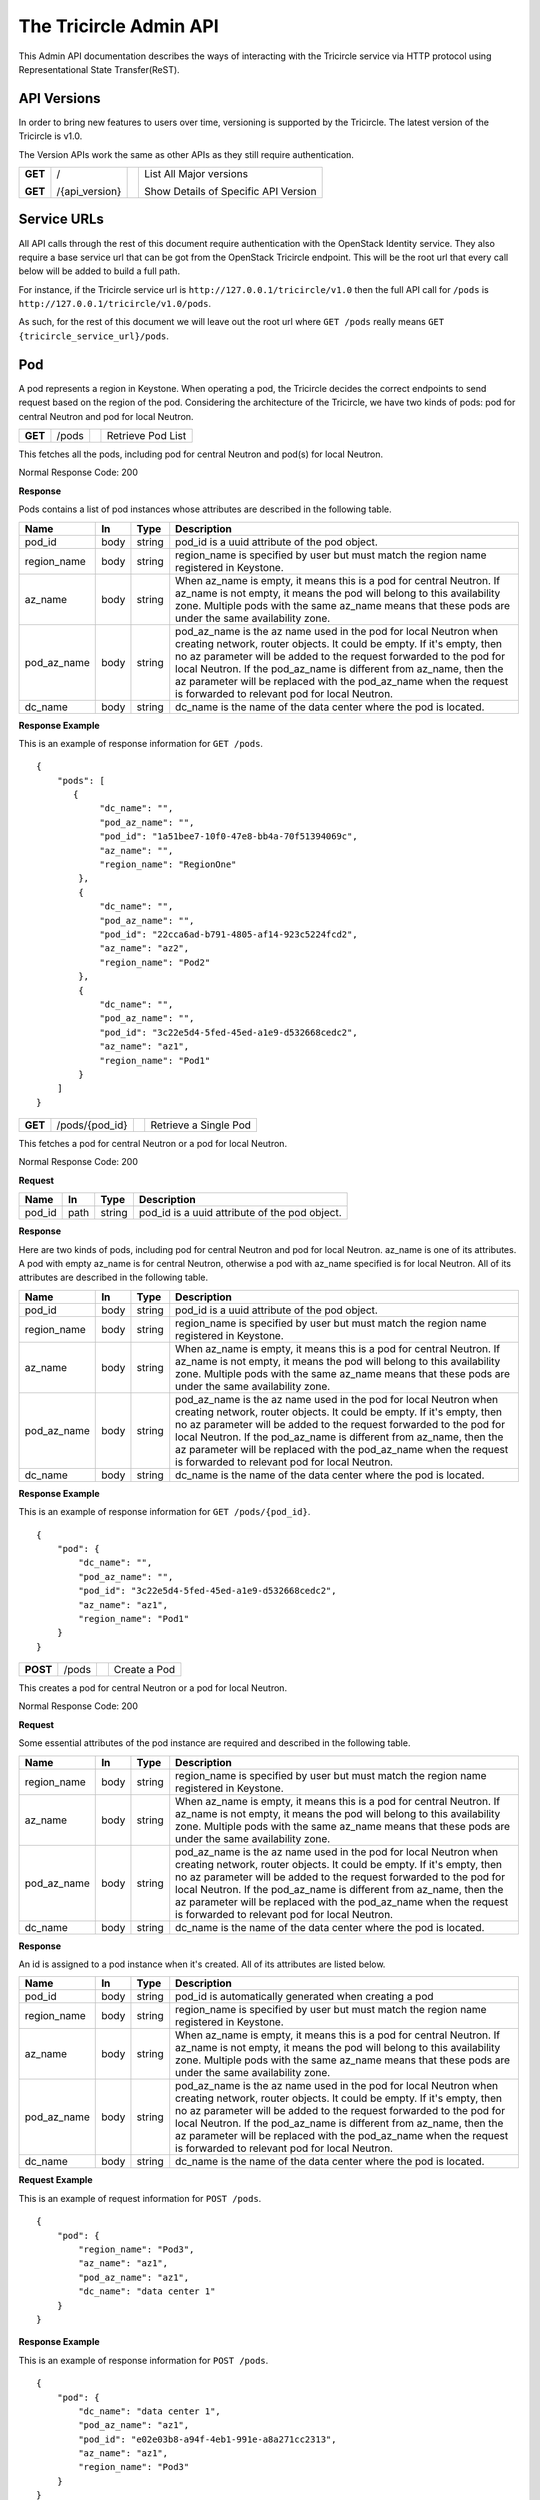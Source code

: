 =======================
The Tricircle Admin API
=======================
This Admin API documentation describes the ways of interacting with the
Tricircle service via HTTP protocol using Representational State Transfer(ReST).

API Versions
============
In order to bring new features to users over time, versioning is supported
by the Tricircle. The latest version of the Tricircle is v1.0.

The Version APIs work the same as other APIs as they still require
authentication.

+------------------+----------------+-----+-----------------------------------------------+
|**GET**           |/               |     |List All Major versions                        |
|                  |                |     |                                               |
|**GET**           |/{api_version}  |     |Show Details of Specific API Version           |
+------------------+----------------+-----+-----------------------------------------------+

Service URLs
============
All API calls through the rest of this document require authentication with
the OpenStack Identity service. They also require a base service url that can
be got from the OpenStack Tricircle endpoint. This will be the root url that
every call below will be added to build a full path.

For instance, if the Tricircle service url is ``http://127.0.0.1/tricircle/v1.0``
then the full API call for ``/pods`` is ``http://127.0.0.1/tricircle/v1.0/pods``.

As such, for the rest of this document we will leave out the root url where
``GET /pods`` really means ``GET {tricircle_service_url}/pods``.

Pod
===
A pod represents a region in Keystone. When operating a pod, the Tricircle
decides the correct endpoints to send request based on the region of the pod.
Considering the architecture of the Tricircle, we have two kinds of pods: pod
for central Neutron and pod for local Neutron.


+------------------+---------+-----------------------------------+------------------------+
|**GET**           |/pods    |                                   |Retrieve Pod List       |
+------------------+---------+-----------------------------------+------------------------+

This fetches all the pods, including pod for central Neutron and pod(s) for
local Neutron.

Normal Response Code: 200

**Response**

Pods contains a list of pod instances whose attributes are described in the
following table.

+-----------+-------+---------------+-----------------------------------------------------+
|Name       |In     |   Type        |    Description                                      |
+===========+=======+===============+=====================================================+
|pod_id     |body   | string        |pod_id is a uuid attribute of the pod object.        |
+-----------+-------+---------------+-----------------------------------------------------+
|region_name|body   | string        |region_name is specified by user but must match the  |
|           |       |               |region name registered in Keystone.                  |
+-----------+-------+---------------+-----------------------------------------------------+
|az_name    |body   | string        |When az_name is empty, it means this is a pod for    |
|           |       |               |central Neutron. If az_name is not empty, it means   |
|           |       |               |the pod will belong to this availability zone.       |
|           |       |               |Multiple pods with the same az_name means that these |
|           |       |               |pods are under the same availability zone.           |
+-----------+-------+---------------+-----------------------------------------------------+
|pod_az_name|body   | string        |pod_az_name is the az name used in the pod for local |
|           |       |               |Neutron when creating network, router objects. It    |
|           |       |               |could be empty. If it's empty, then no az parameter  |
|           |       |               |will be added to the request forwarded to the pod for|
|           |       |               |local Neutron. If the pod_az_name is different from  |
|           |       |               |az_name, then the az parameter will be replaced with |
|           |       |               |the pod_az_name when the request is forwarded to     |
|           |       |               |relevant pod for local Neutron.                      |
+-----------+-------+---------------+-----------------------------------------------------+
|dc_name    |body   | string        |dc_name is the name of the data center where the pod |
|           |       |               |is located.                                          |
+-----------+-------+---------------+-----------------------------------------------------+

**Response Example**

This is an example of response information for ``GET /pods``.

::

    {
        "pods": [
           {
                "dc_name": "",
                "pod_az_name": "",
                "pod_id": "1a51bee7-10f0-47e8-bb4a-70f51394069c",
                "az_name": "",
                "region_name": "RegionOne"
            },
            {
                "dc_name": "",
                "pod_az_name": "",
                "pod_id": "22cca6ad-b791-4805-af14-923c5224fcd2",
                "az_name": "az2",
                "region_name": "Pod2"
            },
            {
                "dc_name": "",
                "pod_az_name": "",
                "pod_id": "3c22e5d4-5fed-45ed-a1e9-d532668cedc2",
                "az_name": "az1",
                "region_name": "Pod1"
            }
        ]
    }

+------------------+-------------------+-----------------------+-------------------------------+
|**GET**           |/pods/{pod_id}     |                       |Retrieve a Single Pod          |
+------------------+-------------------+-----------------------+-------------------------------+

This fetches a pod for central Neutron or a pod for local Neutron.

Normal Response Code: 200

**Request**

+-----------+-------+---------------+-----------------------------------------------------+
|Name       |In     |   Type        |    Description                                      |
+===========+=======+===============+=====================================================+
|pod_id     |path   | string        |pod_id is a uuid attribute of the pod object.        |
+-----------+-------+---------------+-----------------------------------------------------+

**Response**

Here are two kinds of pods, including pod for central Neutron and pod for local
Neutron. az_name is one of its attributes. A pod with empty az_name is for
central Neutron, otherwise a pod with az_name specified is for local Neutron.
All of its attributes are described in the following table.

+-----------+-------+---------------+-----------------------------------------------------+
|Name       |In     |   Type        |    Description                                      |
+===========+=======+===============+=====================================================+
|pod_id     |body   | string        |pod_id is a uuid attribute of the pod object.        |
+-----------+-------+---------------+-----------------------------------------------------+
|region_name|body   | string        |region_name is specified by user but must match the  |
|           |       |               |region name registered in Keystone.                  |
+-----------+-------+---------------+-----------------------------------------------------+
|az_name    |body   | string        |When az_name is empty, it means this is a pod for    |
|           |       |               |central Neutron. If az_name is not empty, it means   |
|           |       |               |the pod will belong to this availability zone.       |
|           |       |               |Multiple pods with the same az_name means that these |
|           |       |               |pods are under the same availability zone.           |
+-----------+-------+---------------+-----------------------------------------------------+
|pod_az_name|body   | string        |pod_az_name is the az name used in the pod for local |
|           |       |               |Neutron when creating network, router objects. It    |
|           |       |               |could be empty. If it's empty, then no az parameter  |
|           |       |               |will be added to the request forwarded to the pod for|
|           |       |               |local Neutron. If the pod_az_name is different from  |
|           |       |               |az_name, then the az parameter will be replaced with |
|           |       |               |the pod_az_name when the request is forwarded to     |
|           |       |               |relevant pod for local Neutron.                      |
+-----------+-------+---------------+-----------------------------------------------------+
|dc_name    |body   | string        |dc_name is the name of the data center where the pod |
|           |       |               |is located.                                          |
+-----------+-------+---------------+-----------------------------------------------------+

**Response Example**

This is an example of response information for ``GET /pods/{pod_id}``.

::

    {
        "pod": {
            "dc_name": "",
            "pod_az_name": "",
            "pod_id": "3c22e5d4-5fed-45ed-a1e9-d532668cedc2",
            "az_name": "az1",
            "region_name": "Pod1"
        }
    }

+---------------+-------+------------------------------------+--------------------+
|**POST**       |/pods  |                                    |Create a Pod        |
+---------------+-------+------------------------------------+--------------------+

This creates a pod for central Neutron or a pod for local Neutron.

Normal Response Code: 200

**Request**

Some essential attributes of the pod instance are required and described
in the following table.

+-----------+-------+---------------+-----------------------------------------------------+
|Name       |In     |   Type        |    Description                                      |
+===========+=======+===============+=====================================================+
|region_name|body   | string        |region_name is specified by user but must match the  |
|           |       |               |region name registered in Keystone.                  |
+-----------+-------+---------------+-----------------------------------------------------+
|az_name    |body   | string        |When az_name is empty, it means this is a pod for    |
|           |       |               |central Neutron. If az_name is not empty, it means   |
|           |       |               |the pod will belong to this availability zone.       |
|           |       |               |Multiple pods with the same az_name means that these |
|           |       |               |pods are under the same availability zone.           |
+-----------+-------+---------------+-----------------------------------------------------+
|pod_az_name|body   | string        |pod_az_name is the az name used in the pod for local |
|           |       |               |Neutron when creating network, router objects. It    |
|           |       |               |could be empty. If it's empty, then no az parameter  |
|           |       |               |will be added to the request forwarded to the pod for|
|           |       |               |local Neutron. If the pod_az_name is different from  |
|           |       |               |az_name, then the az parameter will be replaced with |
|           |       |               |the pod_az_name when the request is forwarded to     |
|           |       |               |relevant pod for local Neutron.                      |
+-----------+-------+---------------+-----------------------------------------------------+
|dc_name    |body   | string        |dc_name is the name of the data center where the pod |
|           |       |               |is located.                                          |
+-----------+-------+---------------+-----------------------------------------------------+

**Response**

An id is assigned to a pod instance when it's created. All of its attributes
are listed below.

+-----------+-------+---------------+-----------------------------------------------------+
|Name       |In     |   Type        |    Description                                      |
+===========+=======+===============+=====================================================+
|pod_id     |body   | string        |pod_id is automatically generated when creating a pod|
+-----------+-------+---------------+-----------------------------------------------------+
|region_name|body   | string        |region_name is specified by user but must match the  |
|           |       |               |region name registered in Keystone.                  |
+-----------+-------+---------------+-----------------------------------------------------+
|az_name    |body   | string        |When az_name is empty, it means this is a pod for    |
|           |       |               |central Neutron. If az_name is not empty, it means   |
|           |       |               |the pod will belong to this availability zone.       |
|           |       |               |Multiple pods with the same az_name means that these |
|           |       |               |pods are under the same availability zone.           |
+-----------+-------+---------------+-----------------------------------------------------+
|pod_az_name|body   | string        |pod_az_name is the az name used in the pod for local |
|           |       |               |Neutron when creating network, router objects. It    |
|           |       |               |could be empty. If it's empty, then no az parameter  |
|           |       |               |will be added to the request forwarded to the pod for|
|           |       |               |local Neutron. If the pod_az_name is different from  |
|           |       |               |az_name, then the az parameter will be replaced with |
|           |       |               |the pod_az_name when the request is forwarded to     |
|           |       |               |relevant pod for local Neutron.                      |
+-----------+-------+---------------+-----------------------------------------------------+
|dc_name    |body   | string        |dc_name is the name of the data center where the pod |
|           |       |               |is located.                                          |
+-----------+-------+---------------+-----------------------------------------------------+

**Request Example**

This is an example of request information for ``POST /pods``.

::

    {
        "pod": {
            "region_name": "Pod3",
            "az_name": "az1",
            "pod_az_name": "az1",
            "dc_name": "data center 1"
        }
    }

**Response Example**

This is an example of response information for ``POST /pods``.

::

    {
        "pod": {
            "dc_name": "data center 1",
            "pod_az_name": "az1",
            "pod_id": "e02e03b8-a94f-4eb1-991e-a8a271cc2313",
            "az_name": "az1",
            "region_name": "Pod3"
        }
    }


+------------------+-----------------+------------------------+-------------------------+
|**DELETE**        |/pods/{pod_id}   |                        |Delete a Pod             |
+------------------+-----------------+------------------------+-------------------------+

This deletes a pod for central Neutron or a pod for local Neutron from
availability-zone.

Normal Response Code: 200

**Request**

+-----------+-------+---------------+-----------------------------------------------------+
|Name       |In     |   Type        |    Description                                      |
+===========+=======+===============+=====================================================+
|pod_id     |path   | string        |pod_id is a uuid attribute of the pod object.        |
+-----------+-------+---------------+-----------------------------------------------------+

**Response**

There is no response. But we can list all the pods to verify whether the
specific pod has been deleted or not.

Resource Routing
================
The Tricircle is responsible for resource(for example, network, subnet, port,
router, etc) creation both in local Neutron and central Neutron.

In order to dispatch resource operation request to the proper local Neutron,
we need a resource routing table, which maps a resource from the central
Neutron to local Neutron where it's located.

When user issues a resource update, query or delete request, central Neutron
will capture this request and extract resource id from the request, then
dispatch the request to target local Neutron on the basis of the routing table.


+------------------+-------------+--------------------+---------------------------------+
|**GET**           |/routings    |                    |Retrieve All Resource Routings   |
+------------------+-------------+--------------------+---------------------------------+

This fetches all the resource routing entries by default, but we can
apply filter(s) on the returned values to only show the specific routing
entries. Accordingly the filtering condition(s) will be added to the tail of
the service url separated by question mark. For example, the default service
url is ``GET /routings``, when filtering is applied, the service url becomes
``GET /routings?attribute=attribute_value``. One or multiple conditions are
supported.

All items returned are sorted in descending order by ID. Because the ID is a
big integer, ID with greater value means they are newly added to the resource
routing table. So most recently created items will be shown first.

To reduce load on service, list operation returns a maximum number of items
at a time by pagination. To navigate the collection, the parameters limit
and marker can be set in the URI. For example: ``GET /v1.0/routings?limit=2000&marker=500``.
The marker parameter is the ID of the last item in the previous list.
If marker is specified, we can get the results after this item. A marker
with an invalid ID results in a bad request. The limit parameter sets
the page size. If the client requests a limit beyond the maximum limit
in configuration, then this maximum limit will be used. For each list request,
if there are more items waiting to be shown besides those already in page,
then a link to next page will be given. Using this link and same filtering
conditions we can retrieve the following items. If the total number of items is
less than the limit, then no next page link in the response. If user lists the
routings without limit value specified, then maximum limit value will be
used to control page size for protecting service.

Both limit and marker parameters are optional, they can be specified together
or separately. Pagination and filtering can work together in routing list
operations.

Normal Response Code: 200

**Response**

The resource routing set contains a list of resource routing entries whose
attributes are described in the following table.

+-------------+-------+---------------+-----------------------------------------------------+
|Name         |In     |   Type        |    Description                                      |
+=============+=======+===============+=====================================================+
|id           |body   | biginteger    |id is the unique identification of the resource      |
|             |       |               |routing.                                             |
+-------------+-------+---------------+-----------------------------------------------------+
|top_id       |body   | string        |top_id denotes the resource id on central Neutron.   |
+-------------+-------+---------------+-----------------------------------------------------+
|bottom_id    |body   | string        |bottom_id denotes the resource id on local Neutron.  |
+-------------+-------+---------------+-----------------------------------------------------+
|pod_id       |body   | string        |pod_id is the uuid of one pod(i.e., one region).     |
+-------------+-------+---------------+-----------------------------------------------------+
|project_id   |body   | string        |project_id is the uuid of a project object in        |
|             |       |               |KeyStone. "Tenant" is an old term for a project in   |
|             |       |               |Keystone. Starting in API version 3, "project" is the|
|             |       |               |preferred term. They are identical in the context.   |
+-------------+-------+---------------+-----------------------------------------------------+
|resource_type|body   | string        |resource_type denotes one of the available resource  |
|             |       |               |types, including network, subnet, port, router and   |
|             |       |               |security_group.                                      |
+-------------+-------+---------------+-----------------------------------------------------+
|created_at   |body   | timestamp     |created time of the resource routing.                |
+-------------+-------+---------------+-----------------------------------------------------+
|updated_at   |body   | timestamp     |updated time of the resource routing.                |
+-------------+-------+---------------+-----------------------------------------------------+

**Response Example**

This is an example of response information for ``GET /routings``. By default, all
the resource routing entries will be returned. As there is no page size limit
provided by the client, so default maximum pagination limit is used. As is shown,
because total number of items is less than the limit, therefore no next page link
in the response.

::

    {
        "routings": [
           {
                "updated_at": "2016-09-25 03:16:33"",
                "created_at": "2016-09-25 03:16:32",
                "top_id": "4487087e-34c7-40d8-8553-3a4206d0591b",
                "id": 3,
                "bottom_id": "834ef10b-a96f-460c-b448-b39b9f3e6b52",
                "project_id": "d937fe2ad1064a37968885a58808f7a3",
                "pod_id": "444a8ce3-9fb6-4a0f-b948-6b9d31d6b202",
                "resource_type": "security_group"
            },
            {
                "updated_at": "2016-09-25 03:16:31",
                "created_at": "2016-09-25 03:16:30",
                "top_id": "a4d786fd-0511-4fac-be45-8b9ee447324b",
                "id": 2,
                "bottom_id": "7a05748c-5d1a-485e-bd5c-e52bc39b5414",
                "project_id": "d937fe2ad1064a37968885a58808f7a3",
                "pod_id": "444a8ce3-9fb6-4a0f-b948-6b9d31d6b202",
                "resource_type": "network"
            }
        ]
    }

This is an example of response information for ``GET /v1.0/routings?limit=2``,
to retrieve the first page we can only provide limit value.

::

    {
        "routings": [
           {
               "updated_at": null,
               "created_at": "2017-06-11 12:52:46",
               "top_id": "e091d3ad-a5a9-41a1-a948-54e2a1583b8d",
               "id": 8,
               "bottom_id": "e091d3ad-a5a9-41a1-a948-54e2a1583b8d",
               "project_id": "3b2a11d52ec44d7bb8c53a18fd5105d6",
               "pod_id": "07ce2e57-fdba-4a6a-a7ce-44528108380d",
               "resource_type": "security_group"
           },
           {
               "updated_at": null,
               "created_at": "2017-06-11 12:52:46",
               "top_id": "90806f6a-2c79-4cdf-8db4-de1f3e46fe1f",
               "id": 6,
               "bottom_id": "90806f6a-2c79-4cdf-8db4-de1f3e46fe1f",
               "project_id": "3b2a11d52ec44d7bb8c53a18fd5105d6",
               "pod_id": "07ce2e57-fdba-4a6a-a7ce-44528108380d",
               "resource_type": "network"
           }
        ],
        "routings_links": [
            {
                "href": "/v1.0/routings?limit=2&marker=6",
                "rel": "next"
            }
        ]
    }

This is an example of response information for ``GET /v1.0/routings?limit=2&marker=6``,
with the help of the link to next page, we can get the following items.

::

    {
        "routings": [
           {
               "updated_at": null,
               "created_at": "2017-06-11 12:52:46",
               "top_id": "724b5ae0-d4eb-4165-a2cc-e6428719cab3",
               "id": 5,
               "bottom_id": "724b5ae0-d4eb-4165-a2cc-e6428719cab3",
               "project_id": "3b2a11d52ec44d7bb8c53a18fd5105d6",
               "pod_id": "07ce2e57-fdba-4a6a-a7ce-44528108380d",
               "resource_type": "subnet"
           },
           {
               "updated_at": null,
               "created_at": "2017-06-11 12:50:01",
               "top_id": "64b886de-62ca-4713-9461-bd77c79e2282",
               "id": 4,
               "bottom_id": null,
               "project_id": "3b2a11d52ec44d7bb8c53a18fd5105d6",
               "pod_id": "8ae8c849-ce30-43bb-8346-d4da6678fc9c",
               "resource_type": "network"
           }
        ],
        "routings_links": [
            {
                "href": "/v1.0/routings?limit=2&marker=4",
                "rel": "next"
            }
        ]
    }

This is an example of response information for ``GET /v1.0/routings?limit=2&resource_type=port``.
When filter and limit are applied to the list operation, we can restrict the total number of
specific routing entries.

::

    {
        "routings": [
           {
               "updated_at": "2017-06-11 12:49:41",
               "created_at": "2017-06-11 12:49:41",
               "top_id": "interface_RegionOne_724b5ae0-d4eb-4165-a2cc-e6428719cab3",
               "id": 3,
               "bottom_id": "73845c04-a709-4b0d-a70e-71923c4c5bfc",
               "project_id": "3b2a11d52ec44d7bb8c53a18fd5105d6",
               "pod_id": "07ce2e57-fdba-4a6a-a7ce-44528108380d",
               "resource_type": "port"
           },
           {
               "updated_at": "2017-06-11 12:49:03",
               "created_at": "2017-06-11 12:49:03",
               "top_id": "dhcp_port_724b5ae0-d4eb-4165-a2cc-e6428719cab3",
               "id": 2,
               "bottom_id": "4c6f2e86-7455-4fe5-8cbc-7c3d6bc7625f",
               "project_id": "3b2a11d52ec44d7bb8c53a18fd5105d6",
               "pod_id": "6073e33e-4d4f-45dc-961a-d7d3b4a8e7f7",
               "resource_type": "port"
           }
        ],
        "routings_links": [
            {
                "href": "/v1.0/routings?limit=2&marker=2",
                "rel": "next"
            }
        ]
    }

+------------------+---------------+---------------+-------------------------------------+
|**GET**           |/routings/{id} |               |Retrieve a Single Resource Routing   |
+------------------+---------------+---------------+-------------------------------------+

This fetches a single resource routing entry.

Normal Response Code: 200

**Request**

+-------------+-------+---------------+-----------------------------------------------------+
|Name         |In     |   Type        |    Description                                      |
+=============+=======+===============+=====================================================+
|id           |path   | biginteger    |id is the unique identification of the resource      |
|             |       |               |routing.                                             |
+-------------+-------+---------------+-----------------------------------------------------+

**Response**

A kind of resource in central Neutron, when it is created by the Tricircle, is
mapped to the same resource in local Neutron. Resource routing records this
mapping relationship. All of its attributes are described in the following
table.

+-------------+-------+---------------+-----------------------------------------------------+
|Name         |In     |   Type        |    Description                                      |
+=============+=======+===============+=====================================================+
|id           |body   | biginteger    |id is the unique identification of the resource      |
|             |       |               |routing.                                             |
+-------------+-------+---------------+-----------------------------------------------------+
|top_id       |body   | string        |top_id denotes the resource id on central Neutron.   |
+-------------+-------+---------------+-----------------------------------------------------+
|bottom_id    |body   | string        |bottom_id denotes the resource id on local Neutron.  |
+-------------+-------+---------------+-----------------------------------------------------+
|pod_id       |body   | string        |pod_id is the uuid of one pod(i.e., one region).     |
+-------------+-------+---------------+-----------------------------------------------------+
|project_id   |body   | string        |project_id is the uuid of a project object in        |
|             |       |               |KeyStone. "Tenant" is an old term for a project in   |
|             |       |               |Keystone. Starting in API version 3, "project" is the|
|             |       |               |preferred term. They are identical in the context.   |
+-------------+-------+---------------+-----------------------------------------------------+
|resource_type|body   | string        |resource_type denotes one of the available resource  |
|             |       |               |types, including network, subnet, port, router and   |
|             |       |               |security_group.                                      |
+-------------+-------+---------------+-----------------------------------------------------+
|created_at   |body   | timestamp     |created time of the resource routing.                |
+-------------+-------+---------------+-----------------------------------------------------+
|updated_at   |body   | timestamp     |updated time of the resource routing.                |
+-------------+-------+---------------+-----------------------------------------------------+

**Response Example**

This is an example of response information for ``GET /routings/{id}``.

::

    {
        "routing": {
            "updated_at": null,
            "created_at": "2016-10-25 13:10:26",
            "top_id": "09fd7cc9-d169-4b5a-88e8-436ecf4d0bfe",
            "id": 43,
            "bottom_id": "dc80f9de-abb7-4ec6-ab7a-94f8fd1e20ef",
            "project_id": "d937fe2ad1064a37968885a58808f7a3",
            "pod_id": "444a8ce3-9fb6-4a0f-b948-6b9d31d6b202",
            "resource_type": "subnet"
        }
    }

+------------------+---------------+-----------------+-----------------------------------+
|**POST**          |/routings      |                 |Create a Resource Routing          |
+------------------+---------------+-----------------+-----------------------------------+

This creates a resource routing. For a kind of resource created in central
Neutron, it is mapped to the same resource in local Neutron.

Normal Response Code: 200

**Request**

Some essential fields of the resource routing entry are required and described
in the following table.

+-------------+-------+---------------+-----------------------------------------------------+
|Name         |In     |   Type        |    Description                                      |
+=============+=======+===============+=====================================================+
|top_id       |body   | string        |top_id denotes the resource id on central Neutron.   |
+-------------+-------+---------------+-----------------------------------------------------+
|bottom_id    |body   | string        |bottom_id denotes the resource id on local Neutron.  |
+-------------+-------+---------------+-----------------------------------------------------+
|pod_id       |body   | string        |pod_id is the uuid of one pod(i.e., one region).     |
+-------------+-------+---------------+-----------------------------------------------------+
|project_id   |body   | string        |project_id is the uuid of a project object in        |
|             |       |               |KeyStone. "Tenant" is an old term for a project in   |
|             |       |               |Keystone. Starting in API version 3, "project" is the|
|             |       |               |preferred term. They are identical in the context.   |
+-------------+-------+---------------+-----------------------------------------------------+
|resource_type|body   | string        |resource_type denotes one of the available resource  |
|             |       |               |types, including network, subnet, port, router and   |
|             |       |               |security_group.                                      |
+-------------+-------+---------------+-----------------------------------------------------+

**Response**

An id is assigned to the resource routing when it's created. All routing
entry's attributes are listed below.

+-------------+-------+---------------+-----------------------------------------------------+
|Name         |In     |   Type        |    Description                                      |
+=============+=======+===============+=====================================================+
|id           |body   | biginteger    |id is the unique identification of the resource      |
|             |       |               |routing.                                             |
+-------------+-------+---------------+-----------------------------------------------------+
|top_id       |body   | string        |top_id denotes the resource id on central Neutron.   |
+-------------+-------+---------------+-----------------------------------------------------+
|bottom_id    |body   | string        |bottom_id denotes the resource id on local Neutron.  |
+-------------+-------+---------------+-----------------------------------------------------+
|pod_id       |body   | string        |pod_id is the uuid of one pod(i.e., one region).     |
+-------------+-------+---------------+-----------------------------------------------------+
|project_id   |body   | string        |project_id is the uuid of a project object in        |
|             |       |               |KeyStone. "Tenant" is an old term for a project in   |
|             |       |               |Keystone. Starting in API version 3, "project" is the|
|             |       |               |preferred term. They are identical in the context.   |
+-------------+-------+---------------+-----------------------------------------------------+
|resource_type|body   | string        |resource_type denotes one of the available resource  |
|             |       |               |types, including network, subnet, port, router and   |
|             |       |               |security_group.                                      |
+-------------+-------+---------------+-----------------------------------------------------+
|created_at   |body   | timestamp     |created time of the resource routing.                |
+-------------+-------+---------------+-----------------------------------------------------+
|updated_at   |body   | timestamp     |updated time of the resource routing.                |
+-------------+-------+---------------+-----------------------------------------------------+

**Request Example**

This is an example of request information for ``POST /routings``.

::

    {
        "routing": {
            "top_id": "09fd7cc9-d169-4b5a-88e8-436ecf4d0bfg",
            "bottom_id": "dc80f9de-abb7-4ec6-ab7a-94f8fd1e20ek",
            "pod_id": "444a8ce3-9fb6-4a0f-b948-6b9d31d6b202",
            "project_id": "d937fe2ad1064a37968885a58808f7a3",
            "resource_type": "subnet"
        }
    }

**Response Example**

This is an example of response information for ``POST /routings``.

::

    {
        "routing": {
            "updated_at": null,
            "created_at": "2016-11-03 03:06:38",
            "top_id": "09fd7cc9-d169-4b5a-88e8-436ecf4d0bfg",
            "id": 45,
            "bottom_id": "dc80f9de-abb7-4ec6-ab7a-94f8fd1e20ek",
            "project_id": "d937fe2ad1064a37968885a58808f7a3",
            "pod_id": "444a8ce3-9fb6-4a0f-b948-6b9d31d6b202",
            "resource_type": "subnet"
        }
    }

+------------------+---------------+-----------------+-----------------------------------+
|**DELETE**        |/routings/{id} |                 |Delete a Resource Routing          |
+------------------+---------------+-----------------+-----------------------------------+

This deletes a resource routing entry. But deleting an existing routing entry
created by Tricircle itself may cause problem: Central Neutron may make wrong
judgement on whether the resource exists or not without this routing entry.
Moreover, related request can't be forwarded to the proper local Neutron
either.

Normal Response Code: 200

**Request**

+-------------+-------+---------------+-----------------------------------------------------+
|Name         |In     |   Type        |    Description                                      |
+=============+=======+===============+=====================================================+
|id           |path   |  biginteger   |id is the unique identification of the resource      |
|             |       |               |routing.                                             |
+-------------+-------+---------------+-----------------------------------------------------+

**Response**

There is no response. But we can list all the resource routing entries to
verify whether the specific routing entry has been deleted or not.

+------------------+---------------+-----------------+-----------------------------------+
|**PUT**           |/routings/{id} |                 |Update a Resource Routing          |
+------------------+---------------+-----------------+-----------------------------------+

This updates an existing resource routing entry. But updating an existing
routing entry created by Tricircle itself may cause problem: Central Neutron
may make wrong judgement on whether the resource exists or not without this
routing entry. Moreover, related request can't be forwarded to the proper local
Neutron either.

Normal Response Code: 200

**Request**

Some specific attributes of the resource routing entry can be updated, but they
are only limited to the fields in the following table, other fields can not be
updated manually.

+-------------+-------+---------------+-----------------------------------------------------+
|Name         |In     |   Type        |    Description                                      |
+=============+=======+===============+=====================================================+
|top_id       |body   | string        |top_id denotes the resource id on central Neutron.   |
+-------------+-------+---------------+-----------------------------------------------------+
|bottom_id    |body   | string        |bottom_id denotes the resource id on local Neutron.  |
+-------------+-------+---------------+-----------------------------------------------------+
|pod_id       |body   | string        |pod_id is the uuid of one pod(i.e., one region).     |
+-------------+-------+---------------+-----------------------------------------------------+
|project_id   |body   | string        |project_id is the uuid of a project object in        |
|             |       |               |KeyStone. "Tenant" is an old term for a project in   |
|             |       |               |Keystone. Starting in API version 3, "project" is the|
|             |       |               |preferred term. They are identical in the context.   |
+-------------+-------+---------------+-----------------------------------------------------+
|resource_type|body   | string        |resource_type denotes one of the available resource  |
|             |       |               |types, including network, subnet, port, router and   |
|             |       |               |security_group.                                      |
+-------------+-------+---------------+-----------------------------------------------------+

**Response**

Some specific fields of the resource routing entry will be updated. All
attributes of routing entry are listed below.

+-------------+-------+---------------+-----------------------------------------------------+
|Name         |In     |   Type        |    Description                                      |
+=============+=======+===============+=====================================================+
|id           |body   | biginteger    |id is the unique identification of the resource      |
|             |       |               |routing.                                             |
+-------------+-------+---------------+-----------------------------------------------------+
|top_id       |body   | string        |top_id denotes the resource id on central Neutron.   |
+-------------+-------+---------------+-----------------------------------------------------+
|bottom_id    |body   | string        |bottom_id denotes the resource id on local Neutron.  |
+-------------+-------+---------------+-----------------------------------------------------+
|pod_id       |body   | string        |pod_id is the uuid of one pod(i.e., one region).     |
+-------------+-------+---------------+-----------------------------------------------------+
|project_id   |body   | string        |project_id is the uuid of a project object in        |
|             |       |               |KeyStone. "Tenant" is an old term for a project in   |
|             |       |               |Keystone. Starting in API version 3, "project" is the|
|             |       |               |preferred term. They are identical in the context.   |
+-------------+-------+---------------+-----------------------------------------------------+
|resource_type|body   | string        |resource_type denotes one of the available resource  |
|             |       |               |types, including network, subnet, port, router and   |
|             |       |               |security_group.                                      |
+-------------+-------+---------------+-----------------------------------------------------+
|created_at   |body   | timestamp     |created time of the resource routing.                |
+-------------+-------+---------------+-----------------------------------------------------+
|updated_at   |body   | timestamp     |updated time of the resource routing.                |
+-------------+-------+---------------+-----------------------------------------------------+

**Request Example**

This is an example of request information for ``PUT /routings/{id}``.

::

    {
        "routing": {
            "resource_type": "router"
        }
    }

**Response Example**

This is an example of response information for ``PUT /routings/{id}``. The change
of the field updated_at will be showed next time we retrieve this routing entry
from the database.

::

    {
        "routing": {
            "updated_at": null,
            "created_at": "2016-11-03 03:06:38",
            "top_id": "09fd7cc9-d169-4b5a-88e8-436ecf4d0bfg",
            "id": 45,
            "bottom_id": "dc80f9de-abb7-4ec6-ab7a-94f8fd1e20ek",
            "project_id": "d937fe2ad1064a37968885a58808f7a3",
            "pod_id": "444a8ce3-9fb6-4a0f-b948-6b9d31d6b202",
            "resource_type": "router"
        }
    }

Asynchronous Job
================
Tricircle XJob provides OpenStack multi-region functionality. It receives jobs
from the Admin API or Tricircle Central Neutron Plugin and handles them
asynchronously in Local Neutron(s).

However, XJob server may strike occasionally so the tenants or administrators
need to know the job status and delete or redo the failed job if necessary.
Asynchronous job management APIs provide such functionality and allow user
to perform CRUD operations on a job. For example, when there is a need to
synchronize resource between central Neutron and local Neutron, administrator
can create a job to process it.

Jobs are categorized into different groups according to their phases in
lifespan. Each job lives from birth till death. Right after a job is created,
its status is NEW. After picked up by the job handler its status becomes
RUNNING. Then if executed successfully, its status will be SUCCESS, otherwise
its status will be set to FAIL. But not all jobs go through the three phases.
For job whose status is NEW, if a newer job performing the same task comes,
then this newer job will be picked up by job handler, the status of the
relatively old job won't be changed until this job is cleaned from the job
queue. A NEW job may also expire if it waits for too long, then its status is
set to FAIL directly and skips the RUNNING phase. The expiration time span is
set by administrator. All failed jobs have the opportunity to run again in next
cycle of a periodical task.

After a job runs successfully it will be moved to job log table automatically,
the older versions of this job like new and failed jobs are removed from job
table at the same time.

There are two places to store jobs. All active jobs are stored in job table,
including NEW, RUNNING, FAIL jobs and a small bunch of SUCCESS jobs that
haven't been moved to job log table timely. But job log table only contains
SUCCESS jobs, they can be listed and shown like other jobs in job table,
but when performing delete or redo operation on them, an exception will
be raised.

+------------------+----------------+---------------------------+------------------------+
|**GET**           |/jobs           |                           |Retrieve Job List       |
+------------------+----------------+---------------------------+------------------------+

By default, this fetches all of the jobs including active jobs like NEW, FAIL
and RUNNING jobs as well as SUCCESS jobs from job log. We can filter them by
project ID, job type and job status to only get the specific kind of job
entries. Accordingly the filtering condition will be added to the tail
of the service url separated by question mark. For example, the default
service url is ``GET /jobs``. Using a filter the service url becomes
``GET /jobs?filter_name=value``. One or multiple filtering conditions are
supported. Particularly, job status is case insensitive when filtering the
jobs, so both ``GET /jobs?status=NEW`` and ``GET /jobs?status=new`` will return
the same job set.

Normal Response Code: 200

**Response**

In normal case, a set of expected jobs will be returned. For invalid filtering
value, an empty set will be returned. For unsupported filter name, an error
will be raised.

The attributes of single job are described in the following table.

+-----------+-------+---------------+-----------------------------------------------------+
|Name       |In     |   Type        |    Description                                      |
+===========+=======+===============+=====================================================+
|id         |body   | string        |id is a uuid attribute of the job.                   |
+-----------+-------+---------------+-----------------------------------------------------+
|project_id |body   | string        |project_id is the uuid of a project object in        |
|           |       |               |KeyStone. "Tenant" is an old term for a project in   |
|           |       |               |Keystone. Starting in API version 3, "project" is the|
|           |       |               |preferred term. They are identical in the context.   |
+-----------+-------+---------------+-----------------------------------------------------+
|type       |body   | string        |the type of a job.                                   |
+-----------+-------+---------------+-----------------------------------------------------+
|status     |body   | string        |job status, including NEW, RUNNING, SUCCESS, FAIL.   |
+-----------+-------+---------------+-----------------------------------------------------+
|resource   |body   | object        |all kinds of resources that are needed to run the    |
|           |       |               |job. It may also contain other necessary parameters  |
|           |       |               |such as pod_id and project_id that are not Neutron   |
|           |       |               |resources.                                           |
+-----------+-------+---------------+-----------------------------------------------------+
|timestamp  |body   | timestamp     |create or update time of the job.                    |
+-----------+-------+---------------+-----------------------------------------------------+

**Response Example**

This is an example of response information for ``GET /jobs``. By default, all the
job entries will be retrieved.


::

    {
        "jobs": [
            {
                "id": "3f4ecf30-0213-4f1f-9cb0-0233bcedb767",
                "project_id": "d01246bc5792477d9062a76332b7514a",
                "type": "port_delete",
                "timestamp": "2017-03-03 11:05:36",
                "status": "NEW",
                "resource": {
                    "pod_id": "0eb59465-5132-4f57-af01-a9e306158b86",
                    "port_id": "8498b903-9e18-4265-8d62-3c12e0ce4314"
                }
            },
            {
                "id": "b01fe514-5211-4758-bbd1-9f32141a7ac2",
                "project_id": "d01246bc5792477d9062a76332b7514a",
                "type": "seg_rule_setup",
                "timestamp": "2017-03-01 17:14:44",
                "status": "FAIL",
                "resource": {
                    "project_id": "d01246bc5792477d9062a76332b7514a"
                }
            }
        ]
    }

This is an example of response information for ``GET /job?type=port_delete``. Using
a filter only a part of job entries are retrieved.

::

    {
        "jobs": [
            {
                "id": "3f4ecf30-0213-4f1f-9cb0-0233bcedb767",
                "project_id": "d01246bc5792477d9062a76332b7514a",
                "type": "port_delete",
                "timestamp": "2017-03-03 11:05:36",
                "status": "NEW",
                "resource": {
                    "pod_id": "0eb59465-5132-4f57-af01-a9e306158b86",
                    "port_id": "8498b903-9e18-4265-8d62-3c12e0ce4314"
                }
            }
        ]
    }

+------------------+-------------------+-----------------------+-------------------------------+
|**GET**           |/jobs/detail       |                       |Retrieve Jobs with Filter(s)   |
+------------------+-------------------+-----------------------+-------------------------------+

Retrieve jobs from the Tricircle database. We can filter them by project ID,
job type and job status. It functions the same as service ``GET /jobs``.

Normal Response Code: 200

**Response**

A list of jobs will be returned. The attributes of single job are described
in the following table.

+-----------+-------+---------------+-----------------------------------------------------+
|Name       |In     |   Type        |    Description                                      |
+===========+=======+===============+=====================================================+
|id         |body   | string        |id is a uuid attribute of the job.                   |
+-----------+-------+---------------+-----------------------------------------------------+
|project_id |body   | string        |project_id is the uuid of a project object in        |
|           |       |               |KeyStone. "Tenant" is an old term for a project in   |
|           |       |               |Keystone. Starting in API version 3, "project" is the|
|           |       |               |preferred term. They are identical in the context.   |
+-----------+-------+---------------+-----------------------------------------------------+
|type       |body   | string        |the type of a job.                                   |
+-----------+-------+---------------+-----------------------------------------------------+
|status     |body   | string        |job status, including NEW, RUNNING, SUCCESS, FAIL.   |
+-----------+-------+---------------+-----------------------------------------------------+
|resource   |body   | object        |all kinds of resources that are needed to run the    |
|           |       |               |job. It may also contain other necessary parameters  |
|           |       |               |such as pod_id and project_id that are not Neutron   |
|           |       |               |resources.                                           |
+-----------+-------+---------------+-----------------------------------------------------+
|timestamp  |body   | timestamp     |create or update time of the job.                    |
+-----------+-------+---------------+-----------------------------------------------------+

**Response Example**

This is an example of response information for ``GET /jobs/detail``.
::

    {
        "jobs": [
            {
                "id": "3f4ecf30-0213-4f1f-9cb0-0233bcedb767",
                "project_id": "d01246bc5792477d9062a76332b7514a",
                "type": "port_delete",
                "timestamp": "2017-03-03 11:05:36",
                "status": "NEW",
                "resource": {
                    "pod_id": "0eb59465-5132-4f57-af01-a9e306158b86",
                    "port_id": "8498b903-9e18-4265-8d62-3c12e0ce4314"
                }
            },
            {
                "id": "b01fe514-5211-4758-bbd1-9f32141a7ac2",
                "project_id": "d01246bc5792477d9062a76332b7514a",
                "type": "seg_rule_setup",
                "timestamp": "2017-03-01 17:14:44",
                "status": "FAIL",
                "resource": {
                    "project_id": "d01246bc5792477d9062a76332b7514a"
                }
            }
        ]
    }

+------------------+---------------+---------------+-------------------------------------+
|**GET**           |/jobs/{id}     |               |Retrieve a Single Job                |
+------------------+---------------+---------------+-------------------------------------+

This fetches a single job entry. This entry may be from job table or job log
table.

Normal Response Code: 200

**Request**

+-------------+-------+---------------+-----------------------------------------------------+
|Name         |In     |   Type        |    Description                                      |
+=============+=======+===============+=====================================================+
|id           |path   | string        |id is a uuid attribute of the job.                   |
+-------------+-------+---------------+-----------------------------------------------------+

**Response**

The attributes of the returned job are described in the following table.

+-----------+-------+---------------+-----------------------------------------------------+
|Name       |In     |   Type        |    Description                                      |
+===========+=======+===============+=====================================================+
|id         |body   | string        |id is a uuid attribute of the job.                   |
+-----------+-------+---------------+-----------------------------------------------------+
|project_id |body   | string        |project_id is the uuid of a project object in        |
|           |       |               |KeyStone. "Tenant" is an old term for a project in   |
|           |       |               |Keystone. Starting in API version 3, "project" is the|
|           |       |               |preferred term. They are identical in the context.   |
+-----------+-------+---------------+-----------------------------------------------------+
|type       |body   | string        |the type of a job.                                   |
+-----------+-------+---------------+-----------------------------------------------------+
|status     |body   | string        |job status, including NEW, RUNNING, SUCCESS, FAIL.   |
+-----------+-------+---------------+-----------------------------------------------------+
|resource   |body   | object        |all kinds of resources that are needed to run the    |
|           |       |               |job. It may also contain other necessary parameters  |
|           |       |               |such as pod_id and project_id that are not Neutron   |
|           |       |               |resources.                                           |
+-----------+-------+---------------+-----------------------------------------------------+
|timestamp  |body   | timestamp     |create or update time of the job.                    |
+-----------+-------+---------------+-----------------------------------------------------+

**Response Example**

This is an example of response information for ``GET /job/{id}``.

::

    {
        "job": {
            "id": "3f4ecf30-0213-4f1f-9cb0-0233bcedb767",
            "project_id": "d01246bc5792477d9062a76332b7514a",
            "type": "port_delete",
            "timestamp": "2017-03-03 11:05:36",
            "status": "NEW",
            "resource": {
                "pod_id": "0eb59465-5132-4f57-af01-a9e306158b86",
                "port_id": "8498b903-9e18-4265-8d62-3c12e0ce4314"
            }
        }
    }

+------------------+----------------+---------------------------+------------------------+
|**GET**           |/jobs/schemas   |                           |Retrieve Jobs' Schemas  |
+------------------+----------------+---------------------------+------------------------+

Retrieve all jobs' schemas.


Normal Response Code: 200

**Response**

This returns a list of all jobs' schemas. The architecture of job schema
is described as following.

+-----------+-------+---------------+-----------------------------------------------------+
|Name       |In     |   Type        |    Description                                      |
+===========+=======+===============+=====================================================+
|type       |body   | string        |the type of a job.                                   |
+-----------+-------+---------------+-----------------------------------------------------+
|resource   |body   | array         |all kinds of resources that are needed to run the    |
|           |       |               |job. It may also contain other necessary parameters  |
|           |       |               |such as pod_id and project_id that are not Neutron   |
|           |       |               |resources.                                           |
+-----------+-------+---------------+-----------------------------------------------------+

**Response Example**

This is an example of response information for ``GET /jobs/schemas``.

::

    {
        "schemas": [
            {
                "type": "configure_route",
                "resource": ["router_id"]
            },
            {
                "type": "router_setup",
                "resource": ["pod_id", "router_id", "network_id"]
            },
            {
                "type": "port_delete",
                "resource": ["pod_id", "port_id"]
            },
            {
                "type": "seg_rule_setup",
                "resource": ["project_id"]
            },
            {
                "type": "update_network",
                "resource": ["pod_id", "network_id"]
            },
            {
                "type": "subnet_update",
                "resource": ["pod_id", "subnet_id"]
            },
            {
                "type": "shadow_port_setup",
                "resource": [pod_id", "network_id"]
            }
        ]
    }

+---------------+-------+------------------------------------+--------------------+
|**POST**       |/job   |                                    |Create a Job        |
+---------------+-------+------------------------------------+--------------------+

This creates a new job. If target job already exists in the job table and its
status is NEW, then this newer job will be picked up by job handler.

Normal Response Code: 202

**Request**

Some essential attributes of the job are required and they are described
in the following table.

+-----------+-------+---------------+-----------------------------------------------------+
|Name       |In     |   Type        |    Description                                      |
+===========+=======+===============+=====================================================+
|type       |body   | string        |the type of a job.                                   |
+-----------+-------+---------------+-----------------------------------------------------+
|project_id |body   | string        |project_id is the uuid of a project object in        |
|           |       |               |KeyStone. "Tenant" is an old term for a project in   |
|           |       |               |Keystone. Starting in API version 3, "project" is the|
|           |       |               |preferred term. They are identical in the context.   |
+-----------+-------+---------------+-----------------------------------------------------+
|resource   |body   | object        |all kinds of resources that are needed to run the    |
|           |       |               |job. It may also contain other necessary parameters  |
|           |       |               |such as pod_id and project_id that are not Neutron   |
|           |       |               |resources.                                           |
+-----------+-------+---------------+-----------------------------------------------------+

**Response**

This returns a newly created job. Its attributes are described in the following
table.

+-----------+-------+---------------+-----------------------------------------------------+
|Name       |In     |   Type        |    Description                                      |
+===========+=======+===============+=====================================================+
|id         |body   | string        |id is a uuid attribute of the job.                   |
+-----------+-------+---------------+-----------------------------------------------------+
|project_id |body   | string        |project_id is the uuid of a project object in        |
|           |       |               |KeyStone. "Tenant" is an old term for a project in   |
|           |       |               |Keystone. Starting in API version 3, "project" is the|
|           |       |               |preferred term. They are identical in the context.   |
+-----------+-------+---------------+-----------------------------------------------------+
|type       |body   | string        |the type of a job.                                   |
+-----------+-------+---------------+-----------------------------------------------------+
|status     |body   | string        |job status, including NEW, RUNNING, SUCCESS, FAIL.   |
+-----------+-------+---------------+-----------------------------------------------------+
|resource   |body   | object        |all kinds of resources that are needed to run the    |
|           |       |               |job. It may also contain other necessary parameters  |
|           |       |               |such as pod_id and project_id that are not Neutron   |
|           |       |               |resources.                                           |
+-----------+-------+---------------+-----------------------------------------------------+
|timestamp  |body   | timestamp     |create time of the job.                              |
+-----------+-------+---------------+-----------------------------------------------------+

**Request Example**

This is an example of request information for ``POST /jobs``.

::

    {
        "job": {
            "type": "port_delete",
            "project_id": "d01246bc5792477d9062a76332b7514a",
            "resource": {
                "pod_id": "0eb59465-5132-4f57-af01-a9e306158b86",
                "port_id": "8498b903-9e18-4265-8d62-3c12e0ce4314"
            }
        }
    }

**Response Example**

This is an example of response information for ``POST /jobs``.

::

    {
        "job": {
            "id": "3f4ecf30-0213-4f1f-9cb0-0233bcedb767",
            "project_id": "d01246bc5792477d9062a76332b7514a",
            "type": "port_delete",
            "timestamp": "2017-03-03 11:05:36",
            "status": "NEW",
            "resource": {
                "pod_id": "0eb59465-5132-4f57-af01-a9e306158b86",
                "port_id": "8498b903-9e18-4265-8d62-3c12e0ce4314"
            }
        }
    }

+------------------+-----------------+------------------------+-------------------------+
|**DELETE**        |/jobs/{id}       |                        |Delete a Job             |
+------------------+-----------------+------------------------+-------------------------+

Delete a failed or duplicated job from the job table. If a user tries to delete
a job from job log table, an error will be raised.

Normal Response Code: 200

**Request**

+-----------+-------+---------------+-----------------------------------------------------+
|Name       |In     |   Type        |    Description                                      |
+===========+=======+===============+=====================================================+
|id         |path   | string        |id is a uuid attribute of the job.                   |
+-----------+-------+---------------+-----------------------------------------------------+

**Response**

A pair of curly braces will be returned if succeeds, otherwise an exception
will be thrown. We can list jobs to verify whether it has been deleted
successfully or not.

+------------------+---------------+-----------------+-----------------------------------+
|**PUT**           |/jobs/{id}     |                 |Redo a Job                         |
+------------------+---------------+-----------------+-----------------------------------+

Redo a halted job brought by the XJob server corruption or network failures.
The job handler will redo a failed job with time interval, but this Admin API
will redo a job immediately. If a user tries to redo a job in job log table,
an error will be raised.


Normal Response Code: 200

**Request**

Only job id is needed. We use PUT method to redo a job. Regularly PUT method
requires a request body, but considering the job redo operation doesn't
need more information other than job id, we will issue this request without
request body.

+-------------+-------+---------------+-----------------------------------------------------+
|Name         |In     |   Type        |    Description                                      |
+=============+=======+===============+=====================================================+
|id           |path   | string        |id is a uuid attribute of the job.                   |
+-------------+-------+---------------+-----------------------------------------------------+

**Response**

Nothing will be returned for this request, but we can monitor its status
through the execution state.

